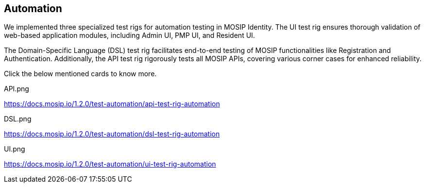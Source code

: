 == Automation

We implemented three specialized test rigs for automation testing in
MOSIP Identity. The UI test rig ensures thorough validation of web-based
application modules, including Admin UI, PMP UI, and Resident UI.

The Domain-Specific Language (DSL) test rig facilitates end-to-end
testing of MOSIP functionalities like Registration and Authentication.
Additionally, the API test rig rigorously tests all MOSIP APIs, covering
various corner cases for enhanced reliability.

Click the below mentioned cards to know more.

API.png

https://docs.mosip.io/1.2.0/test-automation/api-test-rig-automation

DSL.png

https://docs.mosip.io/1.2.0/test-automation/dsl-test-rig-automation

UI.png

https://docs.mosip.io/1.2.0/test-automation/ui-test-rig-automation
